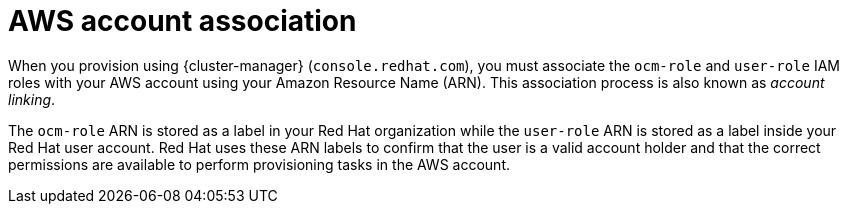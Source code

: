 // Module included in the following assemblies:
//
// * rosa_planning/rosa-sts-ocm-role.adoc
// * rosa_planning/rosa-sts-aws-prereqs.adoc
:_mod-docs-content-type: CONCEPT
[id="rosa-associating-concept_{context}"]
= AWS account association

When you provision 
ifdef::openshift-rosa[]
{rosa-classic-short} 
endif::openshift-rosa[]
ifdef::openshift-rosa-hcp[]
{rosa-short} 
endif::openshift-rosa-hcp[]
using {cluster-manager} (`console.redhat.com`), you must associate the `ocm-role` and `user-role` IAM roles with your AWS account using your Amazon Resource Name (ARN). This association process is also known as _account linking_.

The `ocm-role` ARN is stored as a label in your Red{nbsp}Hat organization while the `user-role` ARN is stored as a label inside your Red{nbsp}Hat user account. Red{nbsp}Hat uses these ARN labels to confirm that the user is a valid account holder and that the correct permissions are available to perform provisioning tasks in the AWS account.
